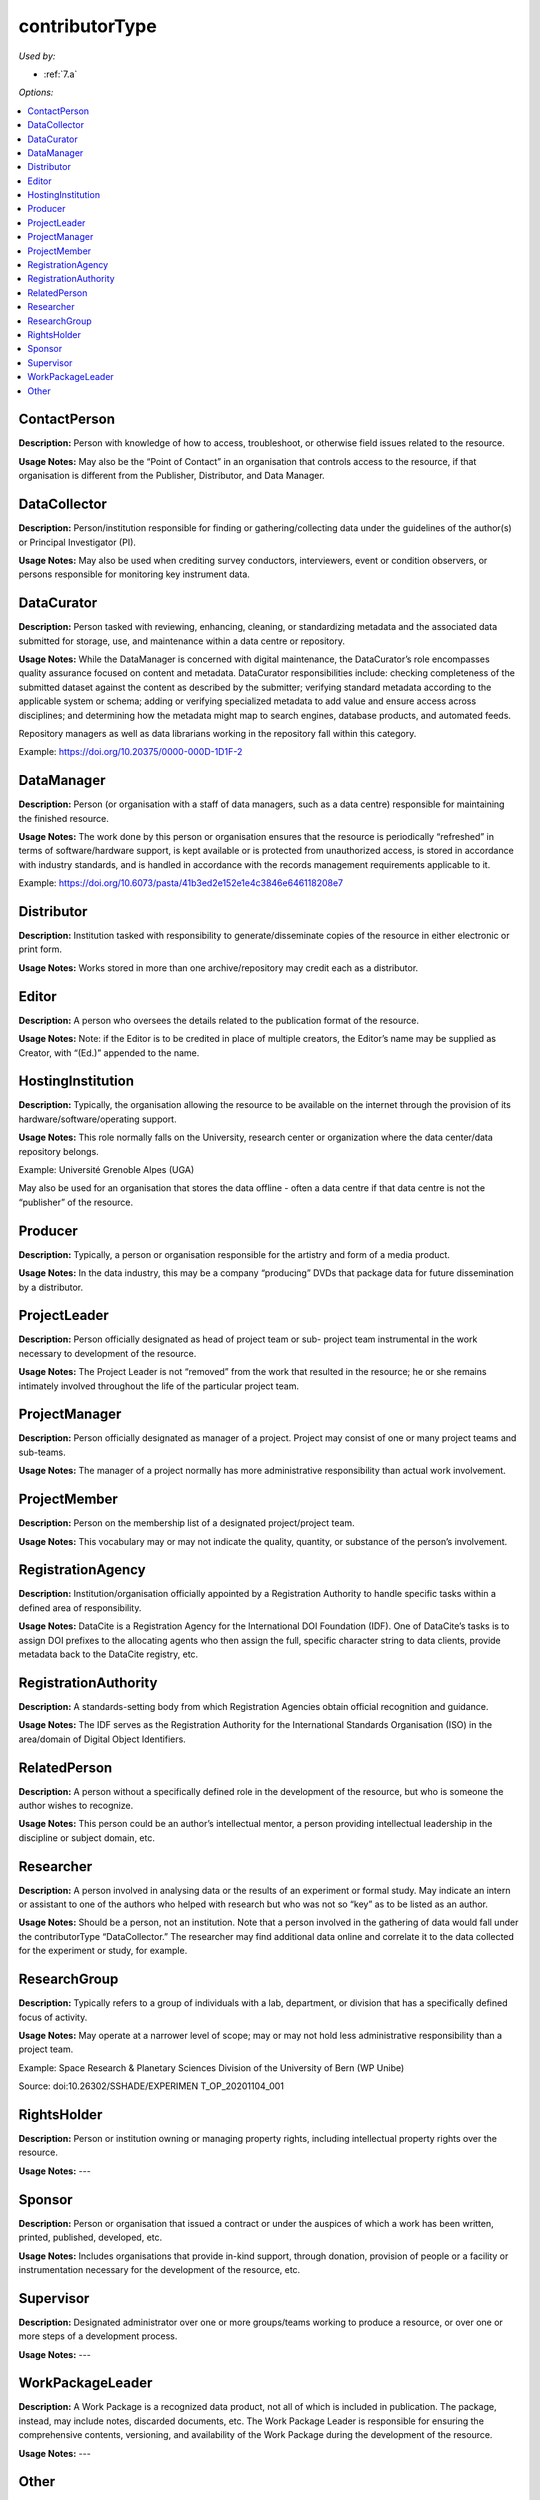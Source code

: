 contributorType
=====================================

*Used by:*

* :ref:`7.a`

*Options:*

.. contents:: :local:


.. _ContactPerson:

ContactPerson
~~~~~~~~~~~~~~~~~~~~~~~~~

**Description:** Person with knowledge of how to access, troubleshoot, or otherwise field issues related to the resource.

**Usage Notes:** May also be the “Point of Contact” in an organisation that controls access to the resource, if that organisation is different from the Publisher, Distributor, and Data Manager.


.. _DataCollector:

DataCollector
~~~~~~~~~~~~~~~~~~~~~~~~~

**Description:** Person/institution responsible for finding or gathering/collecting data under the guidelines of the author(s) or Principal Investigator (PI).

**Usage Notes:** May also be used when crediting survey conductors, interviewers, event or condition observers, or persons responsible for monitoring key instrument data.


.. _DataCurator:

DataCurator
~~~~~~~~~~~~~~~~~~~~~~~~~

**Description:** Person tasked with reviewing, enhancing, cleaning, or standardizing metadata and the associated data submitted for storage, use, and maintenance within a data centre or repository.

**Usage Notes:** While the DataManager is concerned with digital maintenance, the DataCurator’s role encompasses quality assurance focused on content and metadata. DataCurator responsibilities include: checking completeness of the submitted dataset against the content as described by the submitter; verifying standard metadata according to the applicable system or schema; adding or verifying specialized metadata to add value and ensure access across disciplines; and determining how the metadata might map to search engines, database products, and automated feeds.

Repository managers as well as data librarians working in the repository fall within this category.

Example: https://doi.org/10.20375/0000-000D-1D1F-2


.. _DataManager:

DataManager
~~~~~~~~~~~~~~~~~~~~~~~~~

**Description:** Person (or organisation with a staff of data managers, such as a data centre) responsible for maintaining the finished resource.

**Usage Notes:** The work done by this person or organisation ensures that the resource is periodically “refreshed” in terms of software/hardware support, is kept available or is protected from unauthorized access, is stored in accordance with industry standards, and is handled in accordance with the records management requirements applicable to it.

Example: https://doi.org/10.6073/pasta/41b3ed2e152e1e4c3846e646118208e7


.. _Distributor:

Distributor
~~~~~~~~~~~~~~~~~~~~~~~~~

**Description:** Institution tasked with responsibility to generate/disseminate copies of the resource in either electronic or print form.

**Usage Notes:** Works stored in more than one archive/repository may credit each as a distributor.


.. _Editor:

Editor
~~~~~~~~~~~~~~~~~~~~~~~~~

**Description:** A person who oversees the details related to the publication format of the resource.

**Usage Notes:** Note: if the Editor is to be credited in place of multiple creators, the Editor’s name may be supplied as Creator, with “(Ed.)” appended to the name.


.. _HostingInstitution:

HostingInstitution
~~~~~~~~~~~~~~~~~~~~~~~~~

**Description:** Typically, the organisation allowing the resource to be available on the internet through the provision of its hardware/software/operating support.

**Usage Notes:** This role normally falls on the University, research center or organization where the data center/data repository belongs.

Example: Université Grenoble Alpes (UGA)

May also be used for an organisation that stores the data offline - often a data centre if that data centre is not the “publisher” of the resource.


.. _Producer:

Producer
~~~~~~~~~~~~~~~~~~~~~~~~~

**Description:** Typically, a person or organisation responsible for the artistry and form of a media product.

**Usage Notes:** In the data industry, this may be a company “producing” DVDs that package data for future dissemination by a distributor.


.. _ProjectLeader:

ProjectLeader
~~~~~~~~~~~~~~~~~~~~~~~~~

**Description:** Person officially designated as head of project team or sub- project team instrumental in the work necessary to development of the resource.

**Usage Notes:** The Project Leader is not “removed” from the work that resulted in the resource; he or she remains intimately involved throughout the life of the particular project team.


.. _ProjectManager:

ProjectManager
~~~~~~~~~~~~~~~~~~~~~~~~~

**Description:** Person officially designated as manager of a project. Project may consist of one or many project teams and sub-teams.

**Usage Notes:** The manager of a project normally has more administrative responsibility than actual work involvement.


.. _ProjectMember:

ProjectMember
~~~~~~~~~~~~~~~~~~~~~~~~~

**Description:** Person on the membership list of a designated project/project team.

**Usage Notes:** This vocabulary may or may not indicate the quality, quantity, or substance of the person’s involvement.


.. _RegistrationAgency:

RegistrationAgency
~~~~~~~~~~~~~~~~~~~~~~~~~

**Description:** Institution/organisation officially appointed by a Registration Authority to handle specific tasks within a defined area of responsibility.

**Usage Notes:** DataCite is a Registration Agency for the International DOI Foundation (IDF). One of DataCite’s tasks is to assign DOI prefixes to the allocating agents who then assign the full, specific character string to data clients, provide metadata back to the DataCite registry, etc.


.. _RegistrationAuthority:

RegistrationAuthority
~~~~~~~~~~~~~~~~~~~~~~~~~

**Description:** A standards-setting body from which Registration Agencies obtain official recognition and guidance.

**Usage Notes:** The IDF serves as the Registration Authority for the International Standards Organisation (ISO) in the area/domain of Digital Object Identifiers.


.. _RelatedPerson:

RelatedPerson
~~~~~~~~~~~~~~~~~~~~~~~~~

**Description:** A person without a specifically defined role in the development of the resource, but who is someone the author wishes to recognize.

**Usage Notes:** This person could be an author’s intellectual mentor, a person providing intellectual leadership in the discipline or subject domain, etc.


.. _Researcher:

Researcher
~~~~~~~~~~~~~~~~~~~~~~~~~

**Description:** A person involved in analysing data or the results of an experiment or formal study. May indicate an intern or assistant to one of the authors who helped with research but who was not so “key” as to be listed as an author.

**Usage Notes:** Should be a person, not an institution. Note that a person involved in the gathering of data would fall under the contributorType “DataCollector.” The researcher may find additional data online and correlate it to the data collected for the experiment or study, for example.


.. _ResearchGroup:

ResearchGroup
~~~~~~~~~~~~~~~~~~~~~~~~~

**Description:** Typically refers to a group of individuals with a lab, department, or division that has a specifically defined focus of activity.

**Usage Notes:** May operate at a narrower level of scope; may or may not hold less administrative responsibility than a project team.

Example: Space Research & Planetary Sciences Division of the University of Bern (WP Unibe)

Source: doi:10.26302/SSHADE/EXPERIMEN T_OP_20201104_001


.. _RightsHolder:

RightsHolder
~~~~~~~~~~~~~~~~~~~~~~~~~

**Description:** Person or institution owning or managing property rights, including intellectual property rights over the resource.

**Usage Notes:** ---


.. _Sponsor:

Sponsor
~~~~~~~~~~~~~~~~~~~~~~~~~

**Description:**  Person or organisation that issued a contract or under the auspices of which a work has been written, printed, published, developed, etc.

**Usage Notes:** Includes organisations that provide in-kind support, through donation, provision of people or a facility or instrumentation necessary for the development of the resource, etc.


.. _Supervisor:

Supervisor
~~~~~~~~~~~~~~~~~~~~~~~~~

**Description:** Designated administrator over one or more groups/teams working to produce a resource, or over one or more steps of a development process.

**Usage Notes:** ---


.. _WorkPackageLeader:

WorkPackageLeader
~~~~~~~~~~~~~~~~~~~~~~~~~

**Description:** A Work Package is a recognized data product, not all of which is included in publication. The package, instead, may include notes, discarded documents, etc. The Work Package Leader is responsible for ensuring the comprehensive contents, versioning, and availability of the Work Package during the development of the resource.

**Usage Notes:** ---


.. _contributorType_Other:

Other
~~~~~~~~~~~~~~~~~~~~~~~~~

**Description:** Any person or institution making a significant contribution to the development and/or maintenance of the resource, but whose contribution is not adequately described by any of the other values for contributorType.

**Usage Notes:** Could be a photographer, artist, or writer whose contribution helped to publicize the resource (as opposed to creating it), a reviewer of the resource, someone providing administrative services to the author (such as depositing updates into an online repository, analysing usage, etc.), or one of many other roles.
